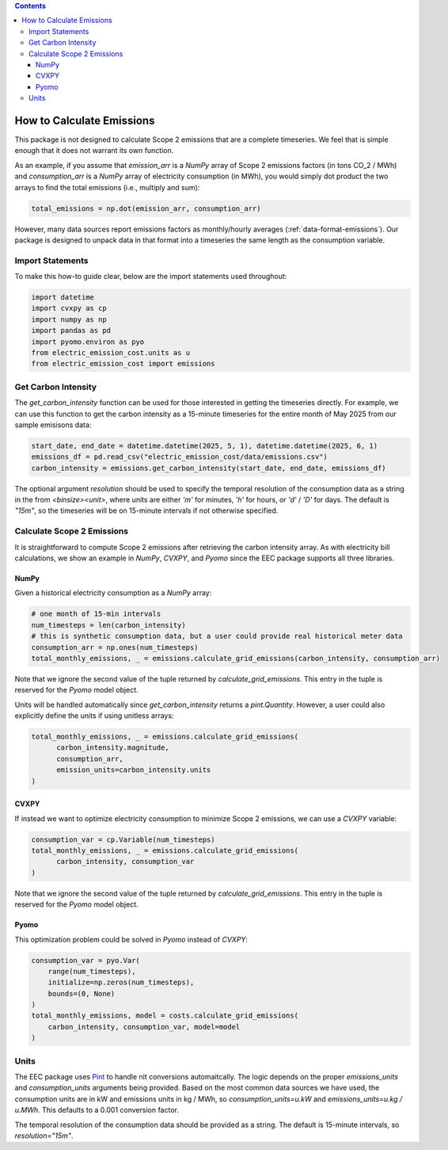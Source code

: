 .. contents::

.. _how-to-emissions:

**************************
How to Calculate Emissions
**************************

This package is not designed to calculate Scope 2 emissions that are a complete timeseries.
We feel that is simple enough that it does not warrant its own function.

As an example, if you assume that `emission_arr` is a `NumPy` array of Scope 2 emissions factors (in tons CO_2 / MWh)  
and `consumption_arr` is a `NumPy` array of electricity consumption (in MWh), 
you would simply dot product the two arrays to find the total emissions (i.e., multiply and sum):

.. code-block:: python

    total_emissions = np.dot(emission_arr, consumption_arr)

However, many data sources report emissions factors as monthly/hourly averages (:ref:`data-format-emissions`).
Our package is designed to unpack data in that format into a timeseries the same length as the consumption variable.

=================
Import Statements
=================

To make this how-to guide clear, below are the import statements used throughout:

.. code-block:: python

    import datetime
    import cvxpy as cp
    import numpy as np
    import pandas as pd
    import pyomo.environ as pyo
    from electric_emission_cost.units as u
    from electric_emission_cost import emissions

====================
Get Carbon Intensity
====================

The `get_carbon_intensity` function can be used for those interested in getting the timeseries directly.
For example, we can use this function to get the carbon intensity as a 15-minute timeseries 
for the entire month of May 2025 from our sample emisisons data:

.. code-block:: python

    start_date, end_date = datetime.datetime(2025, 5, 1), datetime.datetime(2025, 6, 1)
    emissions_df = pd.read_csv("electric_emission_cost/data/emissions.csv")
    carbon_intensity = emissions.get_carbon_intensity(start_date, end_date, emissions_df)

The optional argument `resolution` should be used to specify the temporal resolution of the consumption data
as a string in the from `<binsize><unit>`, 
where units are either `'m'` for minutes, `'h'` for hours, or `'d'` / `'D'` for days.
The default is `"15m"`, so the timeseries will be on 15-minute intervals if not otherwise specified.

===========================
Calculate Scope 2 Emissions
===========================

It is straightforward to compute Scope 2 emissions after retrieving the carbon intensity array. 
As with electricity bill calculations, 
we show an example in `NumPy`, `CVXPY`, and `Pyomo` since the EEC package supports all three libraries.

NumPy
*****

Given a historical electricity consumption as a `NumPy` array:

.. code-block:: python

    # one month of 15-min intervals
    num_timesteps = len(carbon_intensity)
    # this is synthetic consumption data, but a user could provide real historical meter data
    consumption_arr = np.ones(num_timesteps)
    total_monthly_emissions, _ = emissions.calculate_grid_emissions(carbon_intensity, consumption_arr)

Note that we ignore the second value of the tuple returned by `calculate_grid_emissions`.
This entry in the tuple is reserved for the `Pyomo` model object.

Units will be handled automatically since `get_carbon_intensity` returns a `pint.Quantity`. 
However, a user could also explicitly define the units if using unitless arrays:

.. code-block:: python
  
    total_monthly_emissions, _ = emissions.calculate_grid_emissions(
          carbon_intensity.magnitude,
          consumption_arr,
          emission_units=carbon_intensity.units
    )


CVXPY
*****

If instead we want to optimize electricity consumption to minimize Scope 2 emissions, we can use a `CVXPY` variable:

.. code-block:: python

    consumption_var = cp.Variable(num_timesteps)
    total_monthly_emissions, _ = emissions.calculate_grid_emissions(
          carbon_intensity, consumption_var
    )

Note that we ignore the second value of the tuple returned by `calculate_grid_emissions`.
This entry in the tuple is reserved for the `Pyomo` model object.


Pyomo
*****

This optimization problem could be solved in `Pyomo` instead of `CVXPY`:

.. code-block:: python

    consumption_var = pyo.Var(
        range(num_timesteps), 
        initialize=np.zeros(num_timesteps), 
        bounds=(0, None)
    )
    total_monthly_emissions, model = costs.calculate_grid_emissions(
        carbon_intensity, consumption_var, model=model
    )

=====
Units
=====

The EEC package uses `Pint <https://pint.readthedocs.io/en/stable/>`_ to handle nit conversions automaitcally. 
The logic depends on the proper `emissions_units` and `consumption_units` arguments being provided.
Based on the most common data sources we have used, the consumption units are in kW
and emissions units in kg / MWh, so `consumption_units=u.kW` and `emissions_units=u.kg / u.MWh`.
This defaults to a 0.001 conversion factor.

The temporal resolution of the consumption data should be provided as a string. 
The default is 15-minute intervals, so `resolution="15m"`.